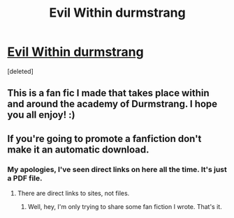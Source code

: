 #+TITLE: Evil Within durmstrang

* [[http://marcusparsons.com/Durmstrang_Sample.pdf][Evil Within durmstrang]]
:PROPERTIES:
:Score: 0
:DateUnix: 1476710752.0
:DateShort: 2016-Oct-17
:END:
[deleted]


** This is a fan fic I made that takes place within and around the academy of Durmstrang. I hope you all enjoy! :)
:PROPERTIES:
:Author: ItsMarcus
:Score: 2
:DateUnix: 1476710804.0
:DateShort: 2016-Oct-17
:END:


** If you're going to promote a fanfiction don't make it an automatic download.
:PROPERTIES:
:Author: Prince_Silk
:Score: 2
:DateUnix: 1476715379.0
:DateShort: 2016-Oct-17
:END:

*** My apologies, I've seen direct links on here all the time. It's just a PDF file.
:PROPERTIES:
:Author: ItsMarcus
:Score: 1
:DateUnix: 1476716535.0
:DateShort: 2016-Oct-17
:END:

**** There are direct links to sites, not files.
:PROPERTIES:
:Author: Hobbitcraftlol
:Score: 2
:DateUnix: 1476716666.0
:DateShort: 2016-Oct-17
:END:

***** Well, hey, I'm only trying to share some fan fiction I wrote. That's it.
:PROPERTIES:
:Author: ItsMarcus
:Score: 1
:DateUnix: 1476719357.0
:DateShort: 2016-Oct-17
:END:
